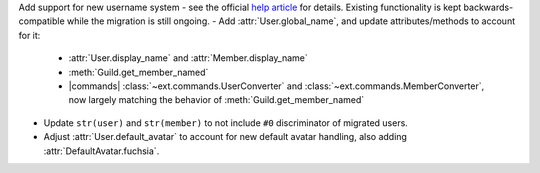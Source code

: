 Add support for new username system - see the official `help article <https://dis.gd/app-usernames>`__ for details. Existing functionality is kept backwards-compatible while the migration is still ongoing.
- Add :attr:`User.global_name`, and update attributes/methods to account for it:
    - :attr:`User.display_name` and :attr:`Member.display_name`
    - :meth:`Guild.get_member_named`
    - |commands| :class:`~ext.commands.UserConverter` and :class:`~ext.commands.MemberConverter`, now largely matching the behavior of :meth:`Guild.get_member_named`
- Update ``str(user)`` and ``str(member)`` to not include ``#0`` discriminator of migrated users.
- Adjust :attr:`User.default_avatar` to account for new default avatar handling, also adding :attr:`DefaultAvatar.fuchsia`.
